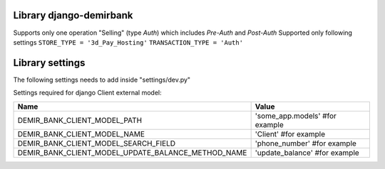 Library django-demirbank
=======================

Supports only one operation "Selling" (type `Auth`) which includes `Pre-Auth` and `Post-Auth`
Supported only following settings
``STORE_TYPE = '3d_Pay_Hosting'``
``TRANSACTION_TYPE = 'Auth'``

Library settings
================
The following settings needs to add inside "settings/dev.py"

================  =============================================
Name              Value
================  =============================================
PAY_ACTION_URL    'url/to/demirbank/proces'
CLIENT_ID         12345678 # client id
TRANSACTION_TYPE  'Auth' # type for Selling operation
INSTALMENT = ''   # empty string for this parameter
OK_URL            'url/to/merchant/success/page'
FAIL_URL          'url/to/merchant/error/page'
STORE_TYPE        '3d_Pay_Hosting'
LANG              'ru' # language of demirbank interface
CURRENCY_CODE     417 # currency code for SOM
STORE_KEY         'KEY VALUE RECEIVED FROM BANK'
================  ==============================================

Settings required for django Client external model:

==================================================  =============================================
Name                                                Value
==================================================  =============================================
DEMIR_BANK_CLIENT_MODEL_PATH                        'some_app.models' #for example
DEMIR_BANK_CLIENT_MODEL_NAME                        'Client' #for example
DEMIR_BANK_CLIENT_MODEL_SEARCH_FIELD                'phone_number' #for example
DEMIR_BANK_CLIENT_MODEL_UPDATE_BALANCE_METHOD_NAME  'update_balance' #for example
==================================================  =============================================

